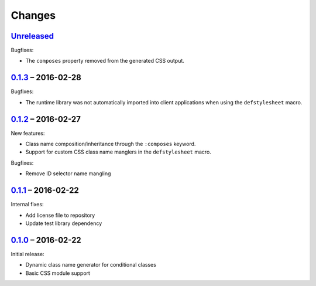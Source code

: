 =========
 Changes
=========

Unreleased_
===========

Bugfixes:

* The ``composes`` property removed from the generated CSS output.


0.1.3_ – 2016-02-28
===================

Bugfixes:

* The runtime library was not automatically imported into client
  applications when using the ``defstylesheet`` macro.


0.1.2_ – 2016-02-27
===================

New features:

* Class name composition/inheritance through the ``:composes``
  keyword.
* Support for custom CSS class name manglers in the ``defstylesheet``
  macro.

Bugfixes:

* Remove ID selector name mangling


0.1.1_ – 2016-02-22
===================

Internal fixes:

* Add license file to repository
* Update test library dependency


0.1.0_ – 2016-02-22
===================

Initial release:

* Dynamic class name generator for conditional classes
* Basic CSS module support


.. _Unreleased: https://github.com/mhallin/forest/compare/release/v0.1.3...HEAD
.. _0.1.3: https://github.com/mhallin/forest/compare/release/v0.1.2...release/v0.1.3
.. _0.1.2: https://github.com/mhallin/forest/compare/release/v0.1.1...release/v0.1.2
.. _0.1.1: https://github.com/mhallin/forest/compare/release/v0.1.0...release/v0.1.1
.. _0.1.0: https://github.com/mhallin/forest/commits/release/v0.1.0
